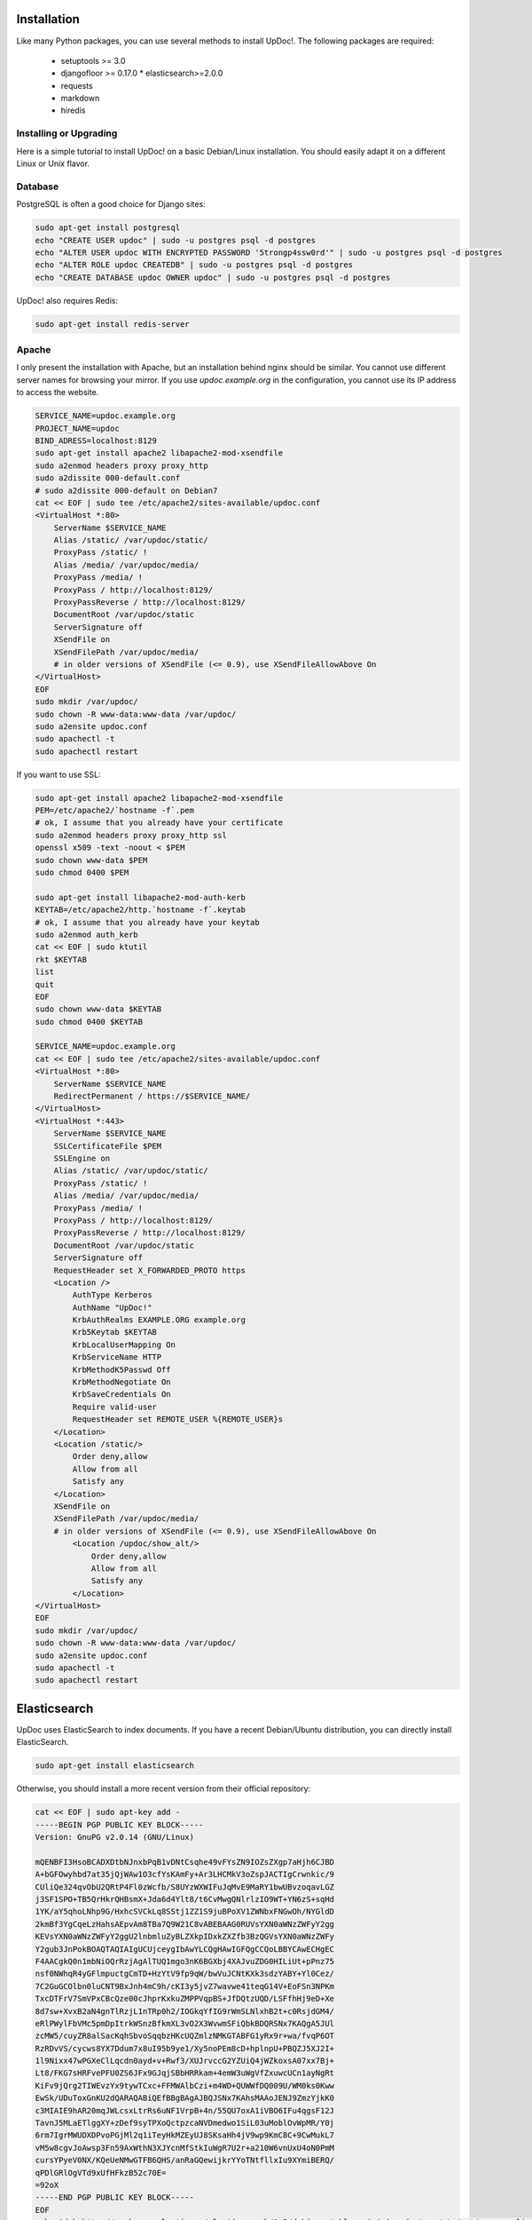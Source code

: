 Installation
============

Like many Python packages, you can use several methods to install UpDoc!.
The following packages are required:

  * setuptools >= 3.0
  * djangofloor >= 0.17.0  * elasticsearch>=2.0.0
  * requests
  * markdown
  * hiredis

Installing or Upgrading
-----------------------

Here is a simple tutorial to install UpDoc! on a basic Debian/Linux installation.
You should easily adapt it on a different Linux or Unix flavor.


Database
--------

PostgreSQL is often a good choice for Django sites:

.. code-block:: bash

   sudo apt-get install postgresql
   echo "CREATE USER updoc" | sudo -u postgres psql -d postgres
   echo "ALTER USER updoc WITH ENCRYPTED PASSWORD '5trongp4ssw0rd'" | sudo -u postgres psql -d postgres
   echo "ALTER ROLE updoc CREATEDB" | sudo -u postgres psql -d postgres
   echo "CREATE DATABASE updoc OWNER updoc" | sudo -u postgres psql -d postgres


UpDoc! also requires Redis:

.. code-block:: bash

    sudo apt-get install redis-server





Apache
------

I only present the installation with Apache, but an installation behind nginx should be similar.
You cannot use different server names for browsing your mirror. If you use `updoc.example.org`
in the configuration, you cannot use its IP address to access the website.

.. code-block:: bash

    SERVICE_NAME=updoc.example.org
    PROJECT_NAME=updoc
    BIND_ADRESS=localhost:8129
    sudo apt-get install apache2 libapache2-mod-xsendfile
    sudo a2enmod headers proxy proxy_http
    sudo a2dissite 000-default.conf
    # sudo a2dissite 000-default on Debian7
    cat << EOF | sudo tee /etc/apache2/sites-available/updoc.conf
    <VirtualHost *:80>
        ServerName $SERVICE_NAME
        Alias /static/ /var/updoc/static/
        ProxyPass /static/ !
        Alias /media/ /var/updoc/media/
        ProxyPass /media/ !
        ProxyPass / http://localhost:8129/
        ProxyPassReverse / http://localhost:8129/
        DocumentRoot /var/updoc/static
        ServerSignature off
        XSendFile on
        XSendFilePath /var/updoc/media/
        # in older versions of XSendFile (<= 0.9), use XSendFileAllowAbove On
    </VirtualHost>
    EOF
    sudo mkdir /var/updoc/
    sudo chown -R www-data:www-data /var/updoc/
    sudo a2ensite updoc.conf
    sudo apachectl -t
    sudo apachectl restart


If you want to use SSL:

.. code-block:: bash

    sudo apt-get install apache2 libapache2-mod-xsendfile
    PEM=/etc/apache2/`hostname -f`.pem
    # ok, I assume that you already have your certificate
    sudo a2enmod headers proxy proxy_http ssl
    openssl x509 -text -noout < $PEM
    sudo chown www-data $PEM
    sudo chmod 0400 $PEM

    sudo apt-get install libapache2-mod-auth-kerb
    KEYTAB=/etc/apache2/http.`hostname -f`.keytab
    # ok, I assume that you already have your keytab
    sudo a2enmod auth_kerb
    cat << EOF | sudo ktutil
    rkt $KEYTAB
    list
    quit
    EOF
    sudo chown www-data $KEYTAB
    sudo chmod 0400 $KEYTAB

    SERVICE_NAME=updoc.example.org
    cat << EOF | sudo tee /etc/apache2/sites-available/updoc.conf
    <VirtualHost *:80>
        ServerName $SERVICE_NAME
        RedirectPermanent / https://$SERVICE_NAME/
    </VirtualHost>
    <VirtualHost *:443>
        ServerName $SERVICE_NAME
        SSLCertificateFile $PEM
        SSLEngine on
        Alias /static/ /var/updoc/static/
        ProxyPass /static/ !
        Alias /media/ /var/updoc/media/
        ProxyPass /media/ !
        ProxyPass / http://localhost:8129/
        ProxyPassReverse / http://localhost:8129/
        DocumentRoot /var/updoc/static
        ServerSignature off
        RequestHeader set X_FORWARDED_PROTO https
        <Location />
            AuthType Kerberos
            AuthName "UpDoc!"
            KrbAuthRealms EXAMPLE.ORG example.org
            Krb5Keytab $KEYTAB
            KrbLocalUserMapping On
            KrbServiceName HTTP
            KrbMethodK5Passwd Off
            KrbMethodNegotiate On
            KrbSaveCredentials On
            Require valid-user
            RequestHeader set REMOTE_USER %{REMOTE_USER}s
        </Location>
        <Location /static/>
            Order deny,allow
            Allow from all
            Satisfy any
        </Location>
        XSendFile on
        XSendFilePath /var/updoc/media/
        # in older versions of XSendFile (<= 0.9), use XSendFileAllowAbove On
            <Location /updoc/show_alt/>
                Order deny,allow
                Allow from all
                Satisfy any
            </Location>
    </VirtualHost>
    EOF
    sudo mkdir /var/updoc/
    sudo chown -R www-data:www-data /var/updoc/
    sudo a2ensite updoc.conf
    sudo apachectl -t
    sudo apachectl restart



Elasticsearch
=============

UpDoc uses ElasticSearch to index documents.
If you have a recent Debian/Ubuntu distribution, you can directly install ElasticSearch.

.. code-block:: bash

    sudo apt-get install elasticsearch

Otherwise, you should install a more recent version from their official repository:

.. code-block:: bash

    cat << EOF | sudo apt-key add -
    -----BEGIN PGP PUBLIC KEY BLOCK-----
    Version: GnuPG v2.0.14 (GNU/Linux)

    mQENBFI3HsoBCADXDtbNJnxbPqB1vDNtCsqhe49vFYsZN9IOZsZXgp7aHjh6CJBD
    A+bGFOwyhbd7at35jQjWAw1O3cfYsKAmFy+Ar3LHCMkV3oZspJACTIgCrwnkic/9
    CUliQe324qvObU2QRtP4Fl0zWcfb/S8UYzWXWIFuJqMvE9MaRY1bwUBvzoqavLGZ
    j3SF1SPO+TB5QrHkrQHBsmX+Jda6d4Ylt8/t6CvMwgQNlrlzIO9WT+YN6zS+sqHd
    1YK/aY5qhoLNhp9G/HxhcSVCkLq8SStj1ZZ1S9juBPoXV1ZWNbxFNGwOh/NYGldD
    2kmBf3YgCqeLzHahsAEpvAm8TBa7Q9W21C8vABEBAAG0RUVsYXN0aWNzZWFyY2gg
    KEVsYXN0aWNzZWFyY2ggU2lnbmluZyBLZXkpIDxkZXZfb3BzQGVsYXN0aWNzZWFy
    Y2gub3JnPokBOAQTAQIAIgUCUjceygIbAwYLCQgHAwIGFQgCCQoLBBYCAwECHgEC
    F4AACgkQ0n1mbNiOQrRzjAgAlTUQ1mgo3nK6BGXbj4XAJvuZDG0HILiUt+pPnz75
    nsf0NWhqR4yGFlmpuctgCmTD+HzYtV9fp9qW/bwVuJCNtKXk3sdzYABY+Yl0Cez/
    7C2GuGCOlbn0luCNT9BxJnh4mC9h/cKI3y5jvZ7wavwe41teqG14V+EoFSn3NPKm
    TxcDTFrV7SmVPxCBcQze00cJhprKxkuZMPPVqpBS+JfDQtzUQD/LSFfhHj9eD+Xe
    8d7sw+XvxB2aN4gnTlRzjL1nTRp0h2/IOGkqYfIG9rWmSLNlxhB2t+c0RsjdGM4/
    eRlPWylFbVMc5pmDpItrkWSnzBfkmXL3vO2X3WvwmSFiQbkBDQRSNx7KAQgA5JUl
    zcMW5/cuyZR8alSacKqhSbvoSqqbzHKcUQZmlzNMKGTABFG1yRx9r+wa/fvqP6OT
    RzRDvVS/cycws8YX7Ddum7x8uI95b9ye1/Xy5noPEm8cD+hplnpU+PBQZJ5XJ2I+
    1l9Nixx47wPGXeClLqcdn0ayd+v+Rwf3/XUJrvccG2YZUiQ4jWZkoxsA07xx7Bj+
    Lt8/FKG7sHRFvePFU0ZS6JFx9GJqjSBbHRRkam+4emW3uWgVfZxuwcUCn1ayNgRt
    KiFv9jQrg2TIWEvzYx9tywTCxc+FFMWAlbCzi+m4WD+QUWWfDQ009U/WM0ks0Kww
    EwSk/UDuToxGnKU2dQARAQABiQEfBBgBAgAJBQJSNx7KAhsMAAoJENJ9ZmzYjkK0
    c3MIAIE9hAR20mqJWLcsxLtrRs6uNF1VrpB+4n/55QU7oxA1iVBO6IFu4qgsF12J
    TavnJ5MLaETlggXY+zDef9syTPXoQctpzcaNVDmedwo1SiL03uMoblOvWpMR/Y0j
    6rm7IgrMWUDXDPvoPGjMl2q1iTeyHkMZEyUJ8SKsaHh4jV9wp9KmC8C+9CwMukL7
    vM5w8cgvJoAwsp3Fn59AxWthN3XJYcnMfStkIuWgR7U2r+a210W6vnUxU4oN0PmM
    cursYPyeV0NX/KQeUeNMwGTFB6QHS/anRaGQewijkrYYoTNtfllxIu9XYmiBERQ/
    qPDlGRlOgVTd9xUfHFkzB52c70E=
    =92oX
    -----END PGP PUBLIC KEY BLOCK-----
    EOF
    echo "deb http://packages.elastic.co/elasticsearch/1.5/debian stable main" | sudo tee /etc/apt/sources.list.d/elasticsearch.list
    sudo apt-get update
    sudo apt-get install openjdk-7-jre-headless elasticsearch
    sudo chown elasticsearch:elasticsearch /usr/share/elasticsearch
    sudo sed -i -s 's%#LOG_DIR=/var/log/elasticsearch%LOG_DIR=/var/log/elasticsearch%' /etc/default/elasticsearch
    sudo sed -i -s 's%#DATA_DIR=/var/lib/elasticsearch%DATA_DIR=/var/lib/elasticsearch%' /etc/default/elasticsearch
    sudo sed -i -s 's%#WORK_DIR=/tmp/elasticsearch%WORK_DIR=/tmp/elasticsearch%' /etc/default/elasticsearch
    sudo sed -i -s 's%#CONF_DIR=/etc/elasticsearch%CONF_DIR=/etc/elasticsearch%' /etc/default/elasticsearch
    sudo sed -i -s 's%#CONF_FILE=/etc/elasticsearch/elasticsearch.yml%CONF_FILE=/etc/elasticsearch/elasticsearch.yml%' /etc/default/elasticsearch
    sudo sed -i -s 's%#network.bind_host: 192.168.0.1%network.bind_host: 127.0.0.1%' /etc/elasticsearch/elasticsearch.yml
    # if you still use IP v.4
    echo 'JAVA_OPTS="$JAVA_OPTS -Djava.net.preferIPv4Stack=true"' | sudo tee -a /usr/share/elasticsearch/bin/elasticsearch.in.sh

    sudo /bin/systemctl daemon-reload
    sudo /bin/systemctl enable elasticsearch.service
    sudo /bin/systemctl start elasticsearch.service


On Debian 7, you probably should use something like:

.. code-block:: bash

    sudo update-rc.d elasticsearch defaults 95 10
    sudo /etc/init.d/elasticsearch start


Application
-----------

Now, it's time to install UpDoc!:

.. code-block:: bash

    SERVICE_NAME=updoc.example.org
    PROJECT_NAME=updoc
    BIND_ADRESS=localhost:8129
    sudo mkdir -p /var/updoc
    sudo adduser --disabled-password updoc
    sudo chown updoc:www-data /var/updoc
    sudo apt-get install virtualenvwrapper python3.4 python3.4-dev build-essential postgresql-client libpq-dev
    # application
    sudo -u updoc -i
    SERVICE_NAME=updoc.example.org
    mkvirtualenv updoc -p `which python3.4`
    workon updoc
    pip install setuptools --upgrade
    pip install pip --upgrade
    pip install updoc psycopg2
    mkdir -p $VIRTUAL_ENV/etc/updoc
    cat << EOF > $VIRTUAL_ENV/etc/updoc/settings.ini
    [database]
    engine = django.db.backends.postgresql_psycopg2
    host = localhost
    name = $PROJECT_NAME
    password = 5trongp4ssw0rd
    port = 5432
    user = $PROJECT_NAME
    [elasticsearch]
    hosts = localhost:9200
    index = updoc_index
    [global]
    admin_email = admin@$SERVICE_NAME
    bind_address = $BIND_ADDRESS
    data_path = /var/$PROJECT_NAME
    debug = False
    default_group = Users
    language_code = fr-fr
    protocol = http
    public_bookmarks = True
    public_docs = True
    public_index = True
    public_proxies = True
    remote_user_header = HTTP_REMOTE_USER
    secret_key = 5I0zJQuHzqcACuzGIwTAC3cV6RlZpjV8MNUETYd5KZXg6UoI4G
    server_name = $SERVICE_NAME
    time_zone = Europe/Paris
    x_accel_converter = False
    x_send_file = True
    [redis]
    broker_db = 13
    host = localhost
    port = 6379
    EOF
    updoc-manage migrate
    updoc-manage collectstatic --noinput
    moneta-manage createsuperuser
    echo "CACHES = {'default': {'BACKEND': 'django.core.cache.backends.dummy.DummyCache'}}" > $VIRTUAL_ENV/etc/updoc/settings.py
    updoc-manage init_es



supervisor
----------

Supervisor is required to automatically launch updoc:

.. code-block:: bash

    sudo apt-get install supervisor
    cat << EOF | sudo tee /etc/supervisor/conf.d/updoc.conf
    [program:updoc_gunicorn]
    command = /home/updoc/.virtualenvs/updoc/bin/updoc-gunicorn
    user = updoc
    [program:updoc_celery]
    command = /home/updoc/.virtualenvs/updoc/bin/updoc-celery worker
    user = updoc
    EOF
    sudo /etc/init.d/supervisor restart

Now, Supervisor should start updoc after a reboot.


systemd
-------

You can also use systemd to launch updoc:

.. code-block:: bash

    cat << EOF | sudo tee /etc/systemd/system/updoc-gunicorn.service
    [Unit]
    Description=UpDoc! Gunicorn process
    After=network.target
    [Service]
    User=updoc
    Group=updoc
    WorkingDirectory=/var/updoc/
    ExecStart=/home/updoc/.virtualenvs/updoc/bin/updoc-gunicorn
    ExecReload=/bin/kill -s HUP $MAINPID
    ExecStop=/bin/kill -s TERM $MAINPID
    [Install]
    WantedBy=multi-user.target
    EOF
    systemctl enable updoc-gunicorn.service
    cat << EOF | sudo tee /etc/systemd/system/updoc-celery.service
    [Unit]
    Description=UpDoc! Celery process
    After=network.target
    [Service]
    User=updoc
    Group=updoc
    WorkingDirectory=/var/updoc/
    ExecStart=/home/updoc/.virtualenvs/updoc/bin/updoc-celery worker
    ExecReload=/bin/kill -s HUP $MAINPID
    ExecStop=/bin/kill -s TERM $MAINPID
    [Install]
    WantedBy=multi-user.target
    EOF
    systemctl enable updoc-celery.service



